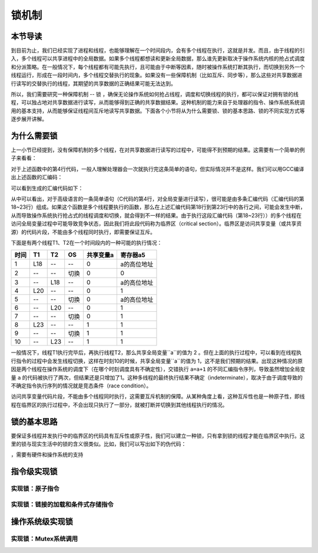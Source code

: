 锁机制
=========================================

本节导读
-----------------------------------------

到目前为止，我们已经实现了进程和线程，也能够理解在一个时间段内，会有多个线程在执行，这就是并发。而且，由于线程的引入，多个线程可以共享进程中的全局数据。如果多个线程都想读和更新全局数据，那么谁先更新取决于操作系统内核的抢占式调度和分派策略。在一般情况下，每个线程都有可能先执行，且可能由于中断等因素，随时被操作系统打断其执行，而切换到另外一个线程运行，形成在一段时间内，多个线程交替执行的现象。如果没有一些保障机制（比如互斥、同步等），那么这些对共享数据进行读写的交替执行的线程，其期望的共享数据的正确结果可能无法达到。

所以，我们需要研究一种保障机制 -- 锁 ，确保无论操作系统如何抢占线程，调度和切换线程的执行，都可以保证对拥有锁的线程，可以独占地对共享数据进行读写，从而能够得到正确的共享数据结果。这种机制的能力来自于处理器的指令、操作系统系统调用的基本支持，从而能够保证线程间互斥地读写共享数据。下面各个小节将从为什么需要锁、锁的基本思路、锁的不同实现方式等逐步展开讲解。

为什么需要锁
-----------------------------------------

上一小节已经提到，没有保障机制的多个线程，在对共享数据进行读写的过程中，可能得不到预期的结果。这需要有一个简单的例子来看看：

.. code-block:: c
    :linenos:
    :emphasize-lines: 4

	// 线程的入口函数
	int a=0;
	void f() {
	  a=a+1;
	}

对于上述函数中的第4行代码，一般人理解处理器会一次就执行完这条简单的语句，但实际情况并不是这样。我们可以用GCC编译出上述函数的汇编码：

.. code-block:: shell
    :linenos:

    $ riscv64-unknown-elf-gcc -o f.s -S f.c


可以看到生成的汇编代码如下：

.. code-block:: asm
    :linenos:
    :emphasize-lines: 18-23

    //f.s
	  .text
	  .globl	a
	  .section	.sbss,"aw",@nobits
	  .align	2
	  .type	a, @object
	  .size	a, 4
	a:
	  .zero	4
	  .text
	  .align	1
	  .globl	f
	  .type	f, @function
	f:
	  addi	sp,sp,-16
	  sd	s0,8(sp)
	  addi	s0,sp,16
	  lui	a5,%hi(a)
	  lw	a5,%lo(a)(a5)
	  addiw	a5,a5,1
	  sext.w	a4,a5
	  lui	a5,%hi(a)
	  sw	a4,%lo(a)(a5)
	  nop
	  ld	s0,8(sp)
	  addi	sp,sp,16
	  jr	ra



从中可以看出，对于高级语言的一条简单语句（C代码的第4行，对全局变量进行读写），很可能是由多条汇编代码（汇编代码的第18~23行）组成。如果这个函数是多个线程要执行的函数，那么在上述汇编代码第18行到第23行中的各行之间，可能会发生中断，从而导致操作系统执行抢占式的线程调度和切换，就会得到不一样的结果。由于执行这段汇编代码（第18~23行））的多个线程在访问全局变量过程中可能导致竞争状态，因此我们将此段代码称为临界区（critical section）。临界区是访问共享变量（或共享资源）的代码片段，不能由多个线程同时执行，即需要保证互斥。

下面是有两个线程T1、T2在一个时间段内的一种可能的执行情况：


=====  =====  =======   =======   ===========   =========
时间     T1     T2        OS        共享变量a      寄存器a5
=====  =====  =======   =======   ===========   =========
1       L18      --       --         0          a的高位地址
2       --      --      切换         0              0
3       --      L18       --         0          a的高位地址
4       L20      --       --         0              1
5       --      --      切换         0           a的高位地址
6       --      L20       --         0              1
7       --      --      切换         0              1
8       L23     --       --         1              1
9       --      --      切换         1              1
10      --      L23      --          1             1
=====  =====  =======   =======   ===========   =========

一般情况下，线程T1执行完毕后，再执行线程T2，那么共享全局变量``a``的值为 2 。但在上面的执行过程中，可以看到在线程执行指令的过程中会发生线程切换，这样在时刻10的时候，共享全局变量``a``的值为 1，这不是我们预期的结果。出现这种情况的原因是两个线程在操作系统的调度下（在哪个时刻调度具有不确定性），交错执行 ``a=a+1`` 的不同汇编指令序列，导致虽然增加全局变量 ``a`` 的代码被执行了两次，但结果还是只增加了1。这种多线程的最终执行结果不确定（indeterminate），取决于由于调度导致的不确定指令执行序列的情况就是竞态条件（race condition）。

访问共享变量代码片段，不能由多个线程同时执行，这需要互斥机制的保障。从某种角度上看，这种互斥性也是一种原子性，即线程在临界区的执行过程中，不会出现只执行了一部分，就被打断并切换到其他线程执行的情况。



锁的基本思路
-----------------------------------------

要保证多线程并发执行中的临界区的代码具有互斥性或原子性，我们可以建立一种锁，只有拿到锁的线程才能在临界区中执行。这里的锁与现实生活中的锁的含义很类似。比如，我们可以写出如下的伪代码：

.. code-block:: Rust
    :linenos:

    lock(mutex);
    a=a+1;
    unlock(mutex);


，需要有硬件和操作系统的支持

指令级实现锁
-----------------------------------------

实现锁：原子指令
~~~~~~~~~~~~~~~~~~~~~~~~~~~~~~~~~~~~


实现锁：链接的加载和条件式存储指令
~~~~~~~~~~~~~~~~~~~~~~~~~~~~~~~~~~~~~~~~~~~~~~~~~~~~~~~~~~~~~~~



操作系统级实现锁
-----------------------------------------

实现锁：Mutex系统调用
~~~~~~~~~~~~~~~~~~~~~~~~~~~~~~~~~~~~